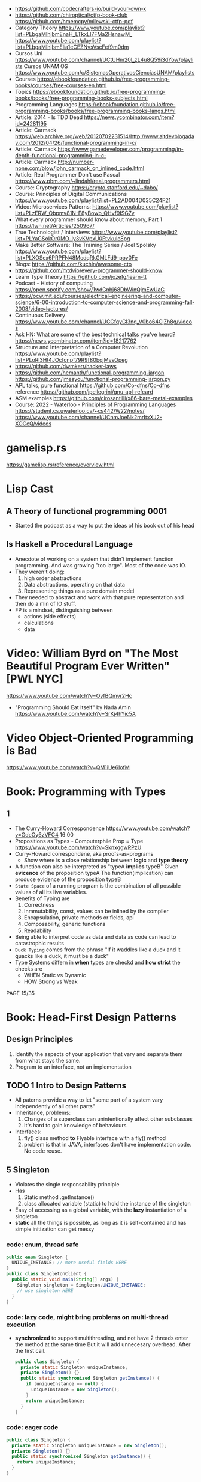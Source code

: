 - https://github.com/codecrafters-io/build-your-own-x
- https://github.com/chiroptical/ctfp-book-club
  https://github.com/hmemcpy/milewski-ctfp-pdf
- Category Theory
  https://www.youtube.com/playlist?list=PLbgaMIhjbmEnaH_LTkxLI7FMa2HsnawM_
  https://www.youtube.com/playlist?list=PLbgaMIhjbmElia1eCEZNvsVscFef9m0dm
- Cursos Uni https://www.youtube.com/channel/UCtUHm20l_zL4u8Q59i3dYow/playlists
  Cursos UNAM OS https://www.youtube.com/c/SistemasOperativosCienciasUNAM/playlists
- Courses https://ebookfoundation.github.io/free-programming-books/courses/free-courses-en.html
- Topics https://ebookfoundation.github.io/free-programming-books/books/free-programming-books-subjects.html
- Programming Languages https://ebookfoundation.github.io/free-programming-books/books/free-programming-books-langs.html
- Article: 2014 - Is TDD Dead https://news.ycombinator.com/item?id=24281195
- Article: Carmack https://web.archive.org/web/20120702231514/http://www.altdevblogaday.com/2012/04/26/functional-programming-in-c/
- Article: Carmack https://www.gamedeveloper.com/programming/in-depth-functional-programming-in-c-
- Article: Carmack http://number-none.com/blow/john_carmack_on_inlined_code.html
- Article: Real Programmer Don't use Pascal https://www.pbm.com/~lindahl/real.programmers.html
- Course: Cryptography https://crypto.stanford.edu/~dabo/
- Course: Principles of Digital Communications https://www.youtube.com/playlist?list=PL2AD004D035C24F21
- Video: Microservices Patterns: https://www.youtube.com/playlist?list=PLzERW_Obpmv81N-F8yBowb_QHvf9ISG7y
- What every programmer should know about memory, Part 1
  https://lwn.net/Articles/250967/
- True Technologist / Interviews
  https://www.youtube.com/playlist?list=PLYaGSokOr0MO-ly3vKVpxU0Ftvkule8pg
- Make Better Software: The Training Series / Joel Spolsky
  https://www.youtube.com/playlist?list=PLXOSex6PRPFN48McdqRkGMLFd9-pov0Fe
- Blogs: https://github.com/kuchin/awesome-cto
- https://github.com/mtdvio/every-programmer-should-know
- Learn Type Theory https://github.com/jozefg/learn-tt
- Podcast - History of computing https://open.spotify.com/show/1wdCnbj68DbWinQjmEwUaC
- https://ocw.mit.edu/courses/electrical-engineering-and-computer-science/6-00-introduction-to-computer-science-and-programming-fall-2008/video-lectures/
- Continuous Delivery https://www.youtube.com/channel/UCCfqyGl3nq_V0bo64CjZh8g/videos
- Ask HN: What are some of the best technical talks you've heard?
  https://news.ycombinator.com/item?id=18217762
- Structure and Interpretation of a Computer Revolution https://www.youtube.com/playlist?list=PLoRl3Ht4JOcfcnpf79R9f80bqjMvsOpeg
- https://github.com/dwmkerr/hacker-laws
- https://github.com/hemanth/functional-programming-jargon
  https://github.com/jmesyou/functional-programming-jargon.py
- APL
  talks, pure functional https://github.com/Co-dfns/Co-dfns
  reference https://github.com/jpellegrini/gnu-apl-refcard
- ASM
  examples https://github.com/cirosantilli/x86-bare-metal-examples
- Course: 2022 - Waterloo - Principles of Programming Languages
  https://student.cs.uwaterloo.ca/~cs442/W22/notes/
  https://www.youtube.com/channel/UCnmJoeNk2mrItxXJ2-XOCcQ/videos
* gamelisp.rs
  https://gamelisp.rs/reference/overview.html
* Lisp Cast
** A Theory of functional programming 0001
   - Started the podcast as a way to put the ideas of his book out of his head
** Is Haskell a Procedural Language
   - Anecdote of working on a system that didn't implement function programming.
     And was growing "too large".
     Most of the code was IO.
   - They weren't doing:
     1) high order abstractions
     2) Data abstractions, operating on that data
     3) Representing things as a pure domain model
   - They needed to abstract and work with that pure representation and then do a min of IO stuff.
   - FP is a mindset, distinguishing between
     - actions (side effects)
     - calculations
     - data
* Video: William Byrd on "The Most Beautiful Program Ever Written" [PWL NYC]
  https://www.youtube.com/watch?v=OyfBQmvr2Hc
  - "Programming Should Eat Itself" by Nada Amin
    https://www.youtube.com/watch?v=SrKj4hYic5A
* Video Object-Oriented Programming is Bad
  https://www.youtube.com/watch?v=QM1iUe6IofM
* Book: Programming with Types
** 1
- The Curry-Howard Correspondence
  https://www.youtube.com/watch?v=GdcOy6zVFC4
  16:00
- Propositions as Types - Computerphile
  Prop = Type
  https://www.youtube.com/watch?v=SknxggwRPzU
- Curry-Howard correspondene, aka proofs-as-programs
  - Show where is a close relationship between *logic* and *type theory*
- A function can also be interpreted as "typeA *implies* typeB"
  Given *evicence* of the proposition typeA
  The function(implication) can produce evidence of the proposition typeB
- =State Space= of a running program is the combination of all possible
  values of all its live variables.
- Benefits of Typing are
  1) Correctness
  2) Inmmutability, const, values can be inlined by the compiler
  3) Encapsulation, private methods or fields, api
  4) Composability, generic functions
  5) Readability
- Being able to interpret code as data and data as code
  can lead to catastrophic results
- =Duck Typing= comes from the phrase
  "If it waddles like a duck and it quacks like a duck, it must be a duck"
- Type Systems differn in *when* types are checkd and *how strict* the checks are
  - WHEN Static vs Dynamic
  - HOW  Strong vs Weak
PAGE 15/35
* Book: Head-First Design Patterns
** Design Principles
1) Identify the aspects of your application that vary and separate them from what stays the same.
2) Program to an interface, not an implementation
** TODO 1 Intro to Design Patterns
- All paterns provide a way to let "some part of a system vary independently of all other parts"
- Inheritance, problems:
  1) Changes of a superclass can unintentionally affect other subclasses
  2) It's hard to gain knowledge of behaviours
- Interfaces:
  1) fly() class method *to* Flyable interface with a fly() method
  2) problem is that in JAVA, interfaces don't have implementation code. No code reuse.
** 5 Singleton
- Violates the single responsability principle
- Has
  1) Static method .getInstance()
  2) class allocated variable (static) to hold the instance of the singleton
- Easy of accessing as a global variable, with the *lazy* instantiation of a singleton
- *static* all the things is possible, as long as it is self-contained and has simple initization
  can get messy
*** code: enum, thread safe
#+begin_src java
public enum Singleton {
  UNIQUE_INSTANCE; // more useful fields HERE
}
public class SingletonClient {
  public static void main(String[] args) {
    Singleton singleton = Singleton.UNIQUE_INSTANCE;
    // use singleton HERE
  }
}
#+end_src
*** code: lazy code, might bring problems on multi-thread execution
- *synchronized* to support multithreading, and not have 2 threads enter the method at the same time
  But it will add unnecesary overhead. After the first call.
   #+begin_src java
public class Singleton {
  private static Singleton uniqueInstance;
  private Singleton() {}
  public static synchronized Singleton getInstance() {
    if (uniqueInstance == null) {
      uniqueInstance = new Singleton();
    }
    return uniqueInstance;
  }
}
#+end_src
*** code: eager code
   #+begin_src java
public class Singleton {
  private static Singleton uniqueInstance = new Singleton();
  private Singleton() {}
  public static synchronized Singleton getInstance() {
    return uniqueInstance;
  }
}
#+end_src
*** code: "double-checked locking" volatile, synchronized block
- volatile, ensures that multple threads handle the variable correctly
#+begin_src java
public class Singleton {
  private volatile static Singleton uniqueInstance;
  private Singleton() {}
  public static Singleton getInstance() {
    if (uniqueInstance == null) { // 1st
      synchronized (Singleton.class) {
        if (uniqueInstance == null) { // 2nd
          uniqueInstance = new Singleton();
        }
      }
    }
    return uniqueInstance;
  }
}
#+end_src
* Book: Refactoring: Improving the Design of Existing Code - Martin Fowler
** 1 Refactoring: A first Example
- "Brevity is the soul of wit, but clarity is the soul of evolvable software."
- compile-test-commit
- It's much easier to improve the ~performance~ of a well-factored code base.
- Refactoring Types:
 | Extract Function                      | for example, from a case/switch to a function                                                       |
 | Replace Temp (variable) with Query    | reduces mutable parts                                                                               |
 | Change Function Declaration           | like changing the name, or removing a parameter in favor of calling a function. Makes easier to 1). |
 | Inline Variable                       | same as 2) ?                                                                                        |
 | Split Loop                            | isolate the accumulation                                                                            |
 | Slide Statements                      | move declarations of the variable next the loop for easy 1)                                         |
 | Split Phase                           | divide logic                                                                                        |
 | Move Function                         |                                                                                                     |
 | Replace Loop with Pipeline            | loop to .map() and friends                                                                          |
 | Replace Conditional with Polymorphism |                                                                                                     |
- Javascript
  - Perform a shallow copy, to not modify aPerformance
    const result = Object.assign({}, aPerformance)
- Code Style
  1) Use *result* as the variable name to return from a function
  2) On dynamically typed languages, keep track of the type of a var by his name
